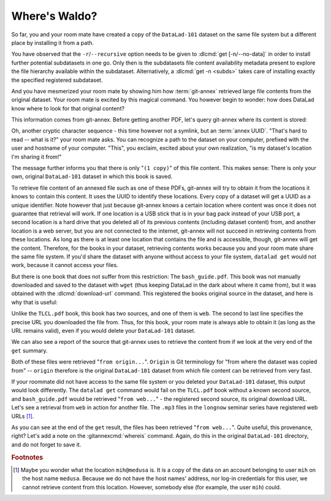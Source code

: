 .. _sharelocal2:

Where's Waldo?
--------------

So far, you and your room mate have created a copy of the ``DataLad-101``
dataset on the same file system but a different place by installing
it from a path.

You have observed that the ``-r``/``--recursive``
option needs to be given to :dlcmd:`get [-n/--no-data]`
in order to install further potential subdatasets in one go. Only then
is the subdatasets file content availability metadata present to explore
the file hierarchy available within the subdataset.
Alternatively, a :dlcmd:`get -n <subds>` takes care of installing
exactly the specified registered subdataset.

And you have mesmerized your room mate by showing him how :term:`git-annex`
retrieved large file contents from the original dataset.
Your room mate is excited by this magical command.
You however begin to wonder: how does DataLad know where to look for that original content?

This information comes from git-annex.
Before getting another PDF, let's query git-annex where its content is stored:

.. index::
   pair: whereis; git-annex command
   pair: show file content availability; with git-annex
.. runrecord:: _examples/DL-101-117-101
   :language: console
   :workdir: dl-101/DataLad-101
   :notes: git-annex whereis to find out where content is stored
   :cast: 04_collaboration

   $ # navigate back into the clone of DataLad-101
   $ cd ../mock_user/DataLad-101
   $ git annex whereis books/TLCL.pdf

Oh, another cryptic character sequence - this time however not a symlink, but an :term:`annex UUID`.
"That's hard to read -- what is it?" your room mate asks.
You can recognize a path to the dataset on your computer, prefixed with the user and hostname of your computer.
"This", you exclaim, excited about your own realization, "is my dataset's location I'm sharing it from!"

.. index::
   pair: set description for dataset location; with DataLad
.. find-out-more:: What is this location, and what if I provided a description?

   Back in the very first section of the Basics, :ref:`createDS`, a :ref:`Find-out-more mentioned the '--description' option <createdescription>`   of :dlcmd:`create`.
   With this option, you can provide a description about the dataset *location*.

   The :gitannexcmd:`whereis` command, finally, is where such a description
   can become handy: If you had created the dataset with

   .. code-block:: console

      $ datalad create --description "course on DataLad-101 on my private laptop" -c text2git DataLad-101

   the command would show ``course on DataLad-101 on my private laptop`` after
   the :term:`UUID` -- and thus a more human-readable description of *where*
   file content is stored.
   This becomes especially useful when the number of repository copies
   increases. If you have only one other dataset it may be easy to
   remember what and where it is. But once you have one back-up
   of your dataset on a USB stick, one dataset shared with
   Dropbox, and a third one on your institutions
   :term:`GitLab` instance you will be grateful for the descriptions
   you provided these locations with.

   The current report of the location of the dataset is in the format
   ``user@host:path``.

   If the physical location of a dataset is not relevant, ambiguous, or volatile,
   or if it has an :term:`annex` that could move within the foreseeable lifetime of a
   dataset, a custom description with the relevant information on the dataset is
   superior. If this is not the case, decide for yourself whether you want to use
   the ``--description`` option for future datasets or not depending on what you
   find more readable -- a self-made location description, or an automatic
   ``user@host:path`` information.


The message further informs you that there is only "``(1 copy)``" of this file content.
This makes sense: There is only your own, original ``DataLad-101`` dataset in which this book is saved.

To retrieve file content of an annexed file such as one of these PDFs, git-annex will try to obtain it from the locations it knows to contain this content.
It uses the UUID to identify these locations.
Every copy of a dataset will get a UUID as a unique identifier.
Note however that just because git-annex knows a certain location where content was once it does not guarantee that retrieval will work.
If one location is a USB stick that is in your bag pack instead of your USB port, a second location is a hard drive that you deleted all of its previous contents (including dataset content) from,
and another location is a web server, but you are not connected to the internet, git-annex will not succeed in retrieving contents from these locations.
As long as there is at least one location that contains the file and is accessible, though, git-annex will get the content.
Therefore, for the books in your dataset, retrieving contents works because you and your room mate share the same file system.
If you'd share the dataset with anyone without access to your file system, ``datalad get`` would not work, because it cannot access your files.

But there is one book that does not suffer from this restriction:
The ``bash_guide.pdf``.
This book was not manually downloaded and saved to the dataset with ``wget`` (thus keeping DataLad in the dark about where it came from), but it was obtained with the :dlcmd:`download-url` command.
This registered the books original source in the dataset, and here is why that is useful:

.. runrecord:: _examples/DL-101-117-102
   :language: console
   :workdir: dl-101/mock_user/DataLad-101

   $ git annex whereis books/bash_guide.pdf

Unlike the ``TLCL.pdf`` book, this book has two sources, and one of them is ``web``.
The second to last line specifies the precise URL you downloaded the file from.
Thus, for this book, your room mate is always able to obtain it (as long as the URL remains valid), even if you would delete your ``DataLad-101`` dataset.

We can also see a report of the source that git-annex uses to retrieve the content from if we look at the very end of the ``get`` summary.

.. runrecord:: _examples/DL-101-117-103
   :language: console
   :workdir: dl-101/mock_user/DataLad-101

   $ datalad get books/TLCL.pdf
   $ datalad get books/bash_guide.pdf

Both of these files were retrieved "``from origin...``".
``Origin`` is Git terminology for "from where the dataset was copied from" -- ``origin`` therefore is the original ``DataLad-101`` dataset from which file content can be retrieved from very fast.

If your roommate did not have access to the same file system or you deleted your ``DataLad-101`` dataset, this output would look differently.
The ``datalad get`` command would fail on the ``TLCL.pdf`` book without a known second source, and ``bash_guide.pdf`` would be retrieved "``from web...``" - the registered second source, its original download URL.
Let's see a retrieval from ``web`` in action for another file.
The ``.mp3`` files in the ``longnow`` seminar series have registered web URLs [#f1]_.

.. runrecord:: _examples/DL-101-117-104
   :language: console
   :workdir: dl-101/mock_user/DataLad-101
   :notes: More on how git-annex whereis behaves
   :cast: 04_collaboration

   $ # navigate into the subdirectory
   $ cd recordings/longnow
   $ git annex whereis Long_Now__Seminars_About_Long_term_Thinking/2003_11_15__Brian_Eno__The_Long_Now.mp3
   $ datalad get Long_Now__Seminars_About_Long_term_Thinking/2003_11_15__Brian_Eno__The_Long_Now.mp3

As you can see at the end of the ``get`` result, the files has been retrieved "``from web...``".
Quite useful, this provenance, right?
Let's add a note on the :gitannexcmd:`whereis` command.
Again, do this in the original ``DataLad-101`` directory, and do not forget to save it.

.. runrecord:: _examples/DL-101-117-105
   :language: console
   :workdir: dl-101/mock_user/DataLad-101/recordings/longnow
   :notes: a note in original dataset
   :cast: 04_collaboration

   $ # navigate back:
   $ cd ../../../../DataLad-101

   $ # write the note
   $ cat << EOT >> notes.txt
   The command "git annex whereis PATH" lists the repositories that have
   the file content of an annexed file. When using "datalad get" to
   retrieve file content, those repositories will be queried.

   EOT

.. runrecord:: _examples/DL-101-117-106
   :language: console
   :workdir: dl-101/DataLad-101
   :cast: 04_collaboration

   $ datalad status

.. runrecord:: _examples/DL-101-117-107
   :language: console
   :workdir: dl-101/DataLad-101
   :cast: 04_collaboration

   $ datalad save -m "add note on git annex whereis"


.. only:: adminmode

   Add a tag at the section end.

     .. runrecord:: _examples/DL-101-117-108
        :language: console
        :workdir: dl-101/DataLad-101

        $ git branch sct_where_is_waldo


.. rubric:: Footnotes

.. [#f1] Maybe you wonder what the location ``mih@medusa`` is. It is a copy of the
         data on an account belonging to user ``mih`` on the host name ``medusa``.
         Because we do not have the host names' address, nor log-in credentials for
         this user, we cannot retrieve content from this location. However, somebody
         else (for example, the user ``mih``) could.
